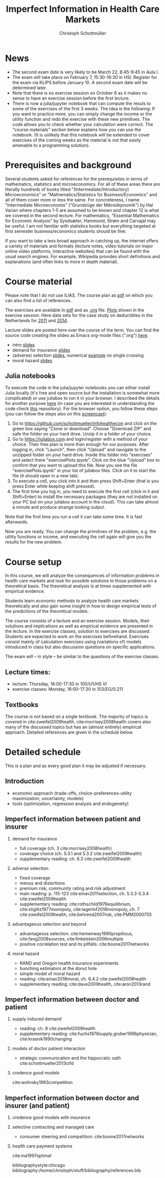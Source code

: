 #+TITLE: Imperfect Information in Health Care Markets
#+AUTHOR: Christoph Schottmüller
#+Options: toc:nil H:2
#+Latex_Header: \usepackage{natbib}

* News
- The second exam date is very likely to be March 22, 8:45-9:45 in Aula I.
- The exam will take place on February 7, 15:30-16:30 in HSI. Register for the exam via KLIPS before January 10. A second exam date will be determined later.
- Note that there is no exercise session on October 8 as it makes no sense to have an exercise session before the first lecture.
- There is now a julia/jupyter notebook that can compute the resuls to some of the exercises of the first 3 weeks. The idea is the following: If you want to practice more, you can simply change the income or the utility function and redo the exercise with these new primitives. The code allows you to check whether your calculation were correct. The "course materials" section below explains how you can use the notebook. (It is unlikely that this notebook will be extended to cover exercises of the coming weeks as the material is not that easily amenable to a programming solution).

* Prerequisites and background
Several students asked for references for the prerequisites in terms of mathematics, statistics and microeconomics. For all of these areas there are literally hundreds of books titled "(Intermediate/Introductory) Microeconomics" or "Mathematics/Statistics for Business/Economics" and all of them cover more or less the same. For concreteness, I name "Intermediate Microeconomis" ("Grundzüge der Mikroökpnomik") by Hal Varian where chapters 1-5 are assumed to be known and chapter 12 is what we covered in the second lecture. For mathematics, "Essential Mathematics for Economic Analysis" by Sysdsæter, Hammond, Strøm and Carvajal may be useful. I am not familiar with statistics books but everything targeted at first semester business/economics students should be fine. 

If you want to take a less broad approach in catching up, the internet offers a variety of materials and formats (lecture notes, video tutorials on major online video platforms, interactive websites) that can be found with the usual search engines. For example, Wikipedia provides short definitions and explanations (and often links to more in depth material). 

* Course material
Please note that I do not use ILIAS. The course plan as [[https://github.com/schottmueller/infohealthecon/files/2437665/plan.pdf][pdf]] on which you can also find a list of references.

The exercises are available in [[https://github.com/schottmueller/infohealthecon/files/2736862/ex.pdf][pdf]] and as [[https://github.com/schottmueller/infohealthecon/blob/master/exercises/ex.org][.org]] file. [[https://github.com/schottmueller/infohealthecon/blob/master/exercises/exercisePlots.ipynb][Plots]] shown in the exercise session. Here data sets for the case study on deductibles in the Netherlands for  [[https://www.dropbox.com/s/05rnlf3rsbggy9r/data2011.csv?dl=0][2011]] and [[https://www.dropbox.com/s/2uupso7j89vllof/data2014.csv?dl=0][2014]].

Lecture slides are posted here over the course of the term. You can find the source code creating the slides as Emacs org-mode files (".org") [[https://github.com/schottmueller/infohealthecon/tree/master/slides][here]].

- intro [[https://github.com/schottmueller/infohealthecon/files/2467992/intro.pdf][slides]]
- demand for insurance [[https://github.com/schottmueller/infohealthecon/files/2478815/insuranceDemand.pdf][slides]]
- (adverse) selection [[https://github.com/schottmueller/infohealthecon/files/2724228/adverseSelection.pdf][slides]], numerical [[https://github.com/schottmueller/infohealthecon/blob/master/julia/HealthInsuranceNoSingleCrossing.ipynb][example]] no single crossing
- moral hazard [[https://github.com/schottmueller/infohealthecon/files/2679439/moralHazard.pdf][slides]]

** Julia notebooks

To execute the code in the julia/jupyter notebooks you can either install Julia locally (it's free and open source but the installation is somewhat more complicated) or use juliabox to run it in your browser. I described the details for another purpose [[https://github.com/schottmueller/juliaForMicroTheory/blob/master/0.%20Why%2C%20what%20and%20how.ipynb][here]] (in case you are interested in understanding the code check [[https://github.com/schottmueller/juliaForMicroTheory][this]] repository). For the browser option, you follow these steps (you can follow the steps also on this [[https://www.dropbox.com/s/fqh4k9no3fd14s6/Screencast%20from%2011-01-2018%2004%3A11%3A15%20PM.webm?dl=0][screencast]]):

1. Go to [[https://github.com/schottmueller/infohealthecon]] and click on the green box saying "Clone or download". Choose "Download ZIP" and safe the folder on your hard drive. Unzip it in a folder of your choice.
2. Go to [[https://juliabox.com]] and login/register with a method of your choice.  Their free plan is more than enough for our purposes. After logging in, click "Launch", then click "Upload" and navigate to the unzipped folder on your hard drive. Inside this folder into "exercises" and select there "exercisePlots.ipynb". Click on the blue "Upload" box to confirm that you want to upload this file. Now you see the file "exercisePlots.ipynb" in your list of juliabox files. Click on it to start the file (it should open in a new tab).
3. To execute a cell, you click into it and then press Shift+Enter (that is you press Enter while keeping shift pressed).
4. The first time you log in, you need to execute the first cell (click in it and Shift+Enter) to install the necessary packages (they are not installed on your PC but on your juliabox account in the cloud). This can take almost a minute and produce strange looking output.

Note that the first time you run a cell it can take some time. It is fast afterwards.

Now you are ready. You can change the primitives of the problem, e.g. the utility functions or income, and executing the cell again will give you the results for the new problem.


* Course setup 
In this course, we will analyze the consequences of information problems in health care markets and look for possible solutions to those problems on a theoretical basis. The theoretical analysis is at times supplemented with empirical evidence.

Students learn economic methods to analyze health care markets theoretically and also gain some insight in how to design empirical tests of the predictions of the theoretical models. 

The course consists of a lecture and an exercise session. Models, their solutions and implications as well as empirical evidence are presented in the lecture. In the exercise classes, solution to exercises are discussed. Students are expected to work on the exercises beforehand. Exercises consist mainly of calculation exercises using (variations of) models introduced in class but also discussion questions on specific applications. 

The exam will -- in style -- be similar to the questions of the exercise classes.

** Lecture times: 
- lecture: Thursday, 16:00-17:30 in 100/U1/HS VI
- exercise classes: Monday, 16:00-17:30 in 103/EG/0.211

** Textbooks
The course is not based on a single textbook. The majority of topics is covered in cite:zweifel2009health. cite:morrisey2008health covers also many of the discussed topics but has an (almost entirely) empirical approach. Detailed references are given in the schedule below.

* Detailed schedule
This is a plan and as every good plan it may be adjusted if necessary.
** Introduction
- economic approach (trade-offs, choice-preferences-utility maximization, uncertainty, models)
- tools (optimization, regression analysis and endogeneity)
** Imperfect information between patient and insurer
*** demand for insurance
- full coverage (ch. 3 cite:morrisey2008health)
- coverage choice (ch. 5.3.1 and 5.3.2 cite:zweifel2009health) 
- supplementary reading: ch. 6.3 cite:zweifel2009health
*** adverse selection
- fixed coverage 
- menus and distortions 
- premium risk, community rating and risk adjustment 
- main reading: p. 115-123 cite:einav2011selection, ch. 5.3.3-5.3.4 cite:zweifel2009health
- supplementary reading:  cite:rothschild1976equilibrium, cite:stiglitz1977monopoly, cite:lagerlof2018monopoly, ch. 7 cite:zweifel2009health, cite:behrend2007risk, cite:PMM2000755
*** advantageous selection and beyond
- advantageous selection: cite:hemenway1990propitious, cite:fang2008sources, cite:finkelstein2006multiple
- positive correlation test and its pitfalls: cite:boone2017networks

*** moral hazard
- RAND and Oregon health insurance experiments
- bunching estimators at the donut hole
- simple model of moral hazard
- reading: cite:einav2018moral, ch. 6.4.2 cite:zweifel2009health
- supplementary reading: cite:dave2009health, cite:aron2013rand
** Imperfect information between doctor and patient
*** supply induced demand
- reading: ch. 8 cite:zweifel2009health 
- supplementary reading: cite:fuchs1978supply,gruber1996physician, cite:krasnik1990changing
# (also slides Wambach)
*** models of doctor patient interaction
# (slides Wambach)
- strategic communication and the hippocratic oath cite:schottmueller2013cifd
*** credence good models
cite:wolinsky1993competition 
# (slides Wambach)
** Imperfect information between doctor and insurer (and patient)
*** credence good models with insurance
# (slides Wambach)
*** selective contracting and managed care
- consumer steering and competition: cite:boone2017networks

# *** doctor renumeration under a global budget 
# cite:benstetter2006treadmill
*** health care payment systems
cite:ma1997optimal 



bibliographystyle:chicago
bibliography:/home/christoph/stuff/bibliography/references.bib

